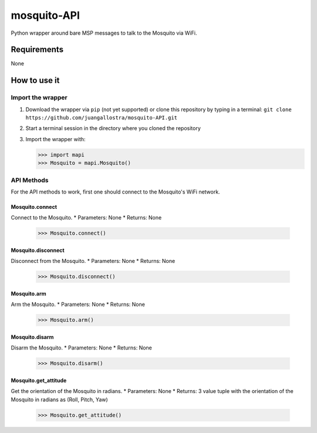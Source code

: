 mosquito-API
================
Python wrapper around bare MSP messages to talk to the Mosquito via WiFi.

Requirements
------------
None

How to use it
-------------

Import the wrapper
~~~~~~~~~~~~~~~~~~

1. Download the wrapper via ``pip`` (not yet supported) or clone this repository by typing in a terminal: ``git clone https://github.com/juangallostra/mosquito-API.git``
2. Start a terminal session in the directory where you cloned the repository
3. Import the wrapper with:

   .. code:: python

           >>> import mapi
           >>> Mosquito = mapi.Mosquito()

API Methods
~~~~~~~~~~~

For the API methods to work, first one should connect to the Mosquito's WiFi network.

Mosquito.connect
................
Connect to the Mosquito.
* Parameters: None
* Returns: None

   .. code:: python

           >>> Mosquito.connect()

Mosquito.disconnect
...................
Disconnect from the Mosquito.
* Parameters: None
* Returns: None

   .. code:: python

           >>> Mosquito.disconnect()

Mosquito.arm
............
Arm the Mosquito.
* Parameters: None
* Returns: None

   .. code:: python

           >>> Mosquito.arm()

Mosquito.disarm
...............
Disarm the Mosquito.
* Parameters: None
* Returns: None

   .. code:: python

           >>> Mosquito.disarm()

Mosquito.get_attitude
.....................
Get the orientation of the Mosquito in radians.
* Parameters: None
* Returns: 3 value tuple with the orientation of the Mosquito in radians as (Roll, Pitch, Yaw)

   .. code:: python

           >>> Mosquito.get_attitude()

